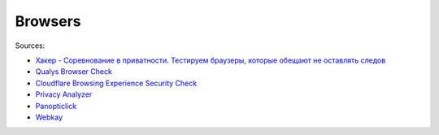 
========
Browsers
========

Sources:

* `Хакер - Соревнование в приватности. Тестируем браузеры, которые обещают не оставлять следов <https://telegra.ph/Haker---Sorevnovanie-v-privatnosti-Testiruem-brauzery-kotorye-obeshchayut-ne-ostavlyat-sledov-08-18>`_

* `Qualys Browser Check <https://browsercheck.qualys.com>`_
* `Cloudflare Browsing Experience Security Check <https://www.cloudflare.com/ssl/encrypted-sni>`_
* `Privacy Analyzer <https://privacy.net/analyzer>`_
* `Panopticlick <https://panopticlick.eff.org>`_
* `Webkay <https://webkay.robinlinus.com>`_
